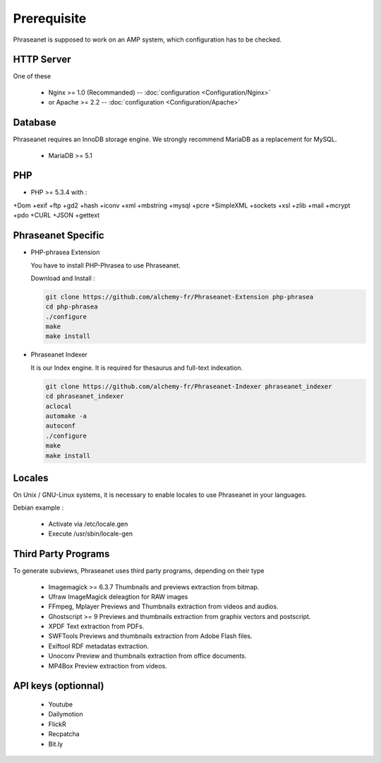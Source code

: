 Prerequisite
============

Phraseanet is supposed to work on an AMP system, which configuration has to
be checked.

HTTP Server
------------

One of these 

  - Nginx >= 1.0 (Recommanded) -- :doc:`configuration <Configuration/Nginx>`
  - or Apache >= 2.2 -- :doc:`configuration <Configuration/Apache>`

Database
--------

Phraseanet requires an InnoDB storage engine. We strongly recommend MariaDB as 
a replacement for MySQL.

  - MariaDB >= 5.1

PHP
---

- PHP >= 5.3.4 with :

+Dom +exif +ftp +gd2 +hash +iconv +xml +mbstring +mysql +pcre 
+SimpleXML +sockets +xsl +zlib +mail +mcrypt +pdo
+CURL +JSON +gettext


Phraseanet Specific
-------------------

- PHP-phrasea Extension 

  You have to install PHP-Phrasea to use Phraseanet.

  Download and Install :

  .. code-block:: bash

    git clone https://github.com/alchemy-fr/Phraseanet-Extension php-phrasea
    cd php-phrasea
    ./configure
    make
    make install

- Phraseanet Indexer

  It is our Index engine. It is required for thesaurus and full-text indexation.

  .. code-block:: bash

    git clone https://github.com/alchemy-fr/Phraseanet-Indexer phraseanet_indexer
    cd phraseanet_indexer
    aclocal
    automake -a
    autoconf
    ./configure
    make
    make install
      

Locales
-------

On Unix / GNU-Linux systems, it is necessary to enable locales to use 
Phraseanet in your languages.

Debian example :

 - Activate via /etc/locale.gen
 - Execute /usr/sbin/locale-gen


Third Party Programs
--------------------

To generate subviews, Phraseanet uses third party programs, depending 
on their type

  - Imagemagick >= 6.3.7
    Thumbnails and previews extraction from bitmap. 

  - Ufraw 
    ImageMagick deleagtion for RAW images 
    
  - FFmpeg, Mplayer
    Previews and Thumbnails extraction from videos and audios.
 
  - Ghostscript >= 9
    Previews and thumbnails extraction from graphix vectors and postscript.

  - XPDF
    Text extraction from PDFs.

  - SWFTools
    Previews and thumbnails extraction from Adobe Flash files. 

  - Exiftool
    RDF metadatas extraction.

  - Unoconv
    Preview and thumbnails extraction from office documents.

  - MP4Box
    Preview extraction from videos.



API keys (optionnal)
--------------------

  - Youtube
  - Dailymotion
  - FlickR
  - Recpatcha
  - Bit.ly


